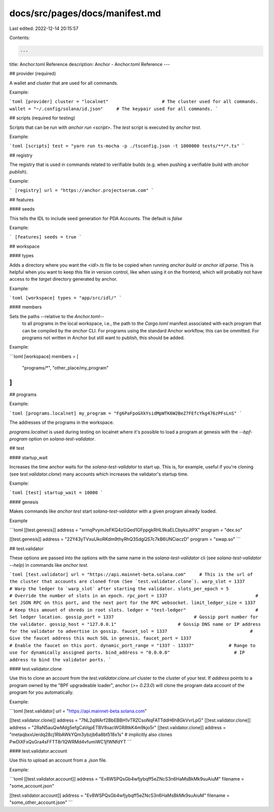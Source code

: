 docs/src/pages/docs/manifest.md
===============================

Last edited: 2022-12-14 20:15:57

Contents:

.. code-block:: md

    ---
title: Anchor.toml Reference
description: Anchor - Anchor.toml Reference
---

## provider (required)

A wallet and cluster that are used for all commands.

Example:

```toml
[provider]
cluster = "localnet"                    # The cluster used for all commands.
wallet = "~/.config/solana/id.json"     # The keypair used for all commands.
```

## scripts (required for testing)

Scripts that can be run with `anchor run <script>`. The `test` script is executed by `anchor test`.

Example:

```toml
[scripts]
test = "yarn run ts-mocha -p ./tsconfig.json -t 1000000 tests/**/*.ts"
```

## registry

The registry that is used in commands related to verifiable builds (e.g. when pushing a verifiable build with `anchor publish`).

Example:

```
[registry]
url = "https://anchor.projectserum.com"
```

## features

#### seeds

This tells the IDL to include seed generation for PDA Accounts. The default is `false`

Example:

```
[features]
seeds = true
```

## workspace

#### types

Adds a directory where you want the `<idl>.ts` file to be copied when running `anchor build` or `anchor idl parse`. This is helpful when you want to keep this file in version control, like when using it on the frontend, which will probably not have access to the `target` directory generated by anchor.

Example:

```toml
[workspace]
types = "app/src/idl/"
```

#### members

Sets the paths --relative to the `Anchor.toml`--
   to all programs in the local
   workspace, i.e., the path to the `Cargo.toml` manifest associated with each
   program that can be compiled by the `anchor` CLI. For programs using the
   standard Anchor workflow, this can be ommitted. For programs not written in Anchor
   but still want to publish, this should be added.

Example:

```toml
[workspace]
members = [
    "programs/*",
    "other_place/my_program"
]
```

## programs

Example:

```toml
[programs.localnet]
my_program = "Fg6PaFpoGXkYsidMpWTK6W2BeZ7FEfcYkg476zPFsLnS"
```

The addresses of the programs in the workspace.

`programs.localnet` is used during testing on localnet where it's possible to load a program at genesis with the `--bpf-program` option on `solana-test-validator`.

## test

#### startup_wait

Increases the time anchor waits for the `solana-test-validator` to start up. This is, for example, useful if you're cloning (see `test.validator.clone`) many accounts which increases the validator's startup time.

Example:

```toml
[test]
startup_wait = 10000
```

#### genesis

Makes commands like `anchor test` start `solana-test-validator` with a given program already loaded.

Example

```toml
[[test.genesis]]
address = "srmqPvymJeFKQ4zGQed1GFppgkRHL9kaELCbyksJtPX"
program = "dex.so"

[[test.genesis]]
address = "22Y43yTVxuUkoRKdm9thyRhQ3SdgQS7c7kB6UNCiaczD"
program = "swap.so"
```

## test.validator

These options are passed into the options with the same name in the `solana-test-validator` cli (see `solana-test-validator --help`) in commands like `anchor test`.

```toml
[test.validator]
url = "https://api.mainnet-beta.solana.com"     # This is the url of the cluster that accounts are cloned from (See `test.validator.clone`).
warp_slot = 1337                                # Warp the ledger to `warp_slot` after starting the validator.
slots_per_epoch = 5                             # Override the number of slots in an epoch.
rpc_port = 1337                                 # Set JSON RPC on this port, and the next port for the RPC websocket.
limit_ledger_size = 1337                        # Keep this amount of shreds in root slots.
ledger = "test-ledger"                          # Set ledger location.
gossip_port = 1337                              # Gossip port number for the validator.
gossip_host = "127.0.0.1"                       # Gossip DNS name or IP address for the validator to advertise in gossip.
faucet_sol = 1337                               # Give the faucet address this much SOL in genesis.
faucet_port = 1337                              # Enable the faucet on this port.
dynamic_port_range = "1337 - 13337"             # Range to use for dynamically assigned ports.
bind_address = "0.0.0.0"                        # IP address to bind the validator ports.
```

#### test.validator.clone

Use this to clone an account from the `test.validator.clone.url` cluster to the cluster of your test.
If `address` points to a program owned by the "BPF upgradeable loader", anchor (`>= 0.23.0`) will clone the
program data account of the program for you automatically.

Example:

```toml
[test.validator]
url = "https://api.mainnet-beta.solana.com"

[[test.validator.clone]]
address = "7NL2qWArf2BbEBBH1vTRZCsoNqFATTddH6h8GkVvrLpG"
[[test.validator.clone]]
address = "2RaN5auQwMdg5efgCaVqpETBV8sacWGR8tkK4m9kjo5r"
[[test.validator.clone]]
address = "metaqbxxUerdq28cj1RbAWkYQm3ybzjb6a8bt518x1s" # implicitly also clones PwDiXFxQsGra4sFFTT8r1QWRMd4vfumiWC1jfWNfdYT
```

#### test.validator.account

Use this to upload an account from a `.json` file.

Example:

```toml
[[test.validator.account]]
address = "Ev8WSPQsGb4wfjybqff5eZNcS3n6HaMsBkMk9suAiuM"
filename = "some_account.json"

[[test.validator.account]]
address = "Ev8WSPQsGb4wfjybqff5eZNcS3n6HaMsBkMk9suAiuM"
filename = "some_other_account.json"
```


